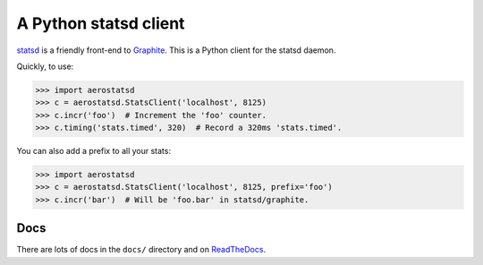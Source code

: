 ======================
A Python statsd client
======================

statsd_ is a friendly front-end to Graphite_. This is a Python client
for the statsd daemon.

Quickly, to use:

.. code-block:: python

    >>> import aerostatsd
    >>> c = aerostatsd.StatsClient('localhost', 8125)
    >>> c.incr('foo')  # Increment the 'foo' counter.
    >>> c.timing('stats.timed', 320)  # Record a 320ms 'stats.timed'.

You can also add a prefix to all your stats:

.. code-block:: python

    >>> import aerostatsd
    >>> c = aerostatsd.StatsClient('localhost', 8125, prefix='foo')
    >>> c.incr('bar')  # Will be 'foo.bar' in statsd/graphite.


Docs
====

There are lots of docs in the ``docs/`` directory and on ReadTheDocs_.


.. _statsd: https://github.com/etsy/statsd
.. _Graphite: https://graphite.readthedocs.io/
.. _ReadTheDocs: https://statsd.readthedocs.io/en/latest/index.html
